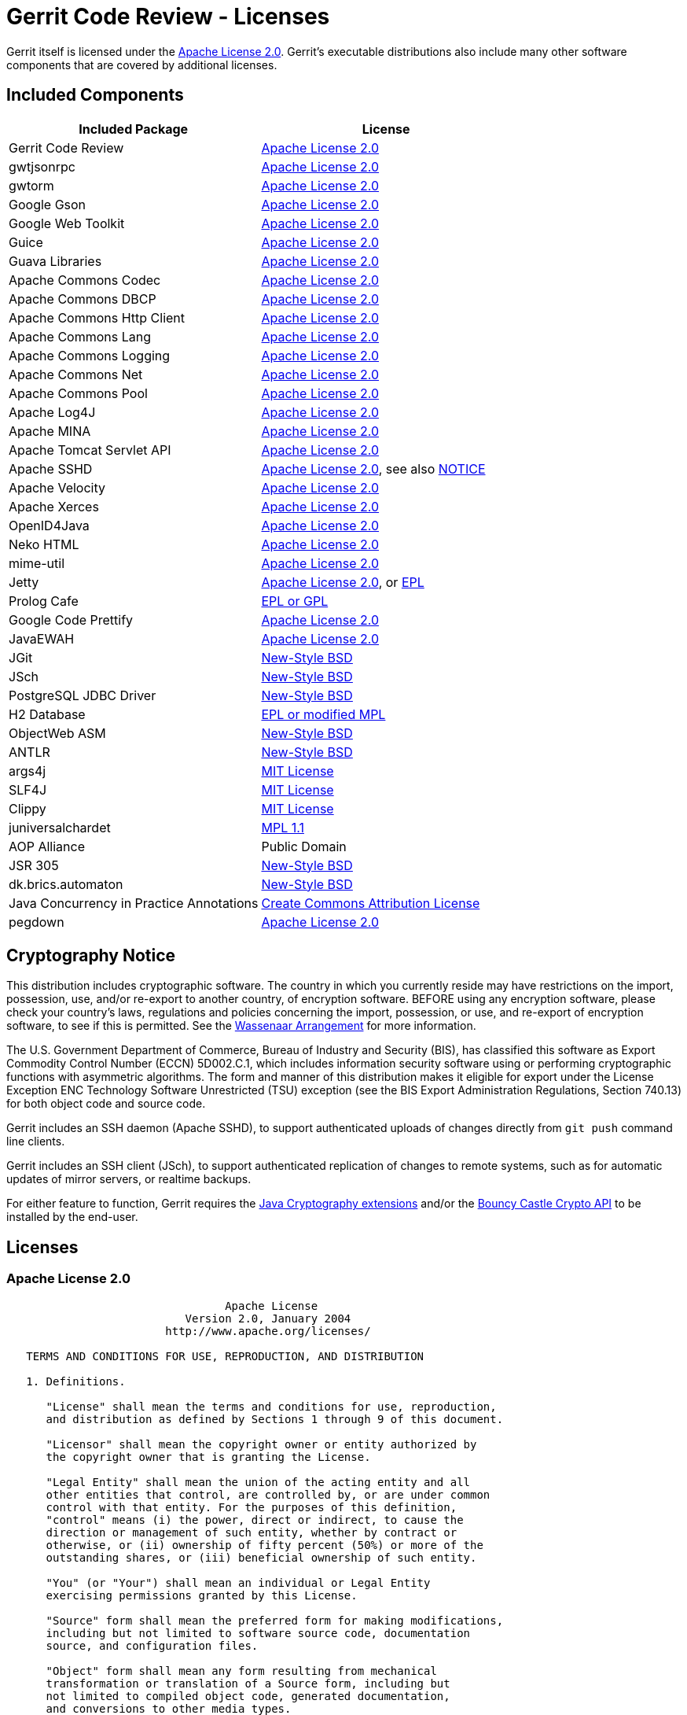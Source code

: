 Gerrit Code Review - Licenses
=============================

Gerrit itself is licensed under the <<apache2,Apache License 2.0>>.
Gerrit's executable distributions also include many other software
components that are covered by additional licenses.

Included Components
-------------------

[options="header"]
|======================================================================
|Included Package           | License
|Gerrit Code Review         | <<apache2,Apache License 2.0>>
|gwtjsonrpc                 | <<apache2,Apache License 2.0>>
|gwtorm                     | <<apache2,Apache License 2.0>>
|Google Gson                | <<apache2,Apache License 2.0>>
|Google Web Toolkit         | <<apache2,Apache License 2.0>>
|Guice                      | <<apache2,Apache License 2.0>>
|Guava Libraries            | <<apache2,Apache License 2.0>>
|Apache Commons Codec       | <<apache2,Apache License 2.0>>
|Apache Commons DBCP        | <<apache2,Apache License 2.0>>
|Apache Commons Http Client | <<apache2,Apache License 2.0>>
|Apache Commons Lang        | <<apache2,Apache License 2.0>>
|Apache Commons Logging     | <<apache2,Apache License 2.0>>
|Apache Commons Net         | <<apache2,Apache License 2.0>>
|Apache Commons Pool        | <<apache2,Apache License 2.0>>
|Apache Log4J               | <<apache2,Apache License 2.0>>
|Apache MINA                | <<apache2,Apache License 2.0>>
|Apache Tomcat Servlet API  | <<apache2,Apache License 2.0>>
|Apache SSHD                | <<apache2,Apache License 2.0>>, see also <<sshd,NOTICE>>
|Apache Velocity            | <<apache2,Apache License 2.0>>
|Apache Xerces              | <<apache2,Apache License 2.0>>
|OpenID4Java                | <<apache2,Apache License 2.0>>
|Neko HTML                  | <<apache2,Apache License 2.0>>
|mime-util                  | <<apache2,Apache License 2.0>>
|Jetty                      | <<apache2,Apache License 2.0>>, or link:http://www.eclipse.org/legal/epl-v10.html[EPL]
|Prolog Cafe                | <<prolog_cafe,EPL or GPL>>
|Google Code Prettify       | <<apache2,Apache License 2.0>>
|JavaEWAH                   | <<apache2,Apache License 2.0>>
|JGit                       | <<jgit,New-Style BSD>>
|JSch                       | <<sshd,New-Style BSD>>
|PostgreSQL JDBC Driver     | <<postgresql,New-Style BSD>>
|H2 Database                | <<h2,EPL or modified MPL>>
|ObjectWeb ASM              | <<asm,New-Style BSD>>
|ANTLR                      | <<antlr,New-Style BSD>>
|args4j                     | <<args4j,MIT License>>
|SLF4J                      | <<slf4j,MIT License>>
|Clippy                     | <<clippy,MIT License>>
|juniversalchardet          | <<mpl1_1,MPL 1.1>>
|AOP Alliance               | Public Domain
|JSR 305                    | <<jsr305,New-Style BSD>>
|dk.brics.automaton         | <<automaton,New-Style BSD>>
|Java Concurrency in Practice Annotations | <<jcip,Create Commons Attribution License>>
|pegdown                    | <<apache2,Apache License 2.0>>
|======================================================================

Cryptography Notice
-------------------

This distribution includes cryptographic software.  The country
in which you currently reside may have restrictions on the import,
possession, use, and/or re-export to another country, of encryption
software.  BEFORE using any encryption software, please check
your country's laws, regulations and policies concerning the
import, possession, or use, and re-export of encryption software,
to see if this is permitted.  See the
link:http://www.wassenaar.org/[Wassenaar Arrangement]
for more information.

The U.S. Government Department of Commerce, Bureau of Industry
and Security (BIS), has classified this software as Export
Commodity Control Number (ECCN) 5D002.C.1, which includes
information security software using or performing cryptographic
functions with asymmetric algorithms.  The form and manner of
this distribution makes it eligible for export under the License
Exception ENC Technology Software Unrestricted (TSU) exception
(see the BIS Export Administration Regulations, Section 740.13)
for both object code and source code.

Gerrit includes an SSH daemon (Apache SSHD), to support authenticated
uploads of changes directly from `git push` command line clients.

Gerrit includes an SSH client (JSch), to support authenticated
replication of changes to remote systems, such as for automatic
updates of mirror servers, or realtime backups.

For either feature to function, Gerrit requires the
link:http://java.sun.com/javase/technologies/security/[Java Cryptography extensions]
and/or the
link:http://www.bouncycastle.org/java.html[Bouncy Castle Crypto API]
to be installed by the end-user.

Licenses
--------

[[apache2]]
Apache License 2.0
~~~~~~~~~~~~~~~~~~

----
                                 Apache License
                           Version 2.0, January 2004
                        http://www.apache.org/licenses/

   TERMS AND CONDITIONS FOR USE, REPRODUCTION, AND DISTRIBUTION

   1. Definitions.

      "License" shall mean the terms and conditions for use, reproduction,
      and distribution as defined by Sections 1 through 9 of this document.

      "Licensor" shall mean the copyright owner or entity authorized by
      the copyright owner that is granting the License.

      "Legal Entity" shall mean the union of the acting entity and all
      other entities that control, are controlled by, or are under common
      control with that entity. For the purposes of this definition,
      "control" means (i) the power, direct or indirect, to cause the
      direction or management of such entity, whether by contract or
      otherwise, or (ii) ownership of fifty percent (50%) or more of the
      outstanding shares, or (iii) beneficial ownership of such entity.

      "You" (or "Your") shall mean an individual or Legal Entity
      exercising permissions granted by this License.

      "Source" form shall mean the preferred form for making modifications,
      including but not limited to software source code, documentation
      source, and configuration files.

      "Object" form shall mean any form resulting from mechanical
      transformation or translation of a Source form, including but
      not limited to compiled object code, generated documentation,
      and conversions to other media types.

      "Work" shall mean the work of authorship, whether in Source or
      Object form, made available under the License, as indicated by a
      copyright notice that is included in or attached to the work
      (an example is provided in the Appendix below).

      "Derivative Works" shall mean any work, whether in Source or Object
      form, that is based on (or derived from) the Work and for which the
      editorial revisions, annotations, elaborations, or other modifications
      represent, as a whole, an original work of authorship. For the purposes
      of this License, Derivative Works shall not include works that remain
      separable from, or merely link (or bind by name) to the interfaces of,
      the Work and Derivative Works thereof.

      "Contribution" shall mean any work of authorship, including
      the original version of the Work and any modifications or additions
      to that Work or Derivative Works thereof, that is intentionally
      submitted to Licensor for inclusion in the Work by the copyright owner
      or by an individual or Legal Entity authorized to submit on behalf of
      the copyright owner. For the purposes of this definition, "submitted"
      means any form of electronic, verbal, or written communication sent
      to the Licensor or its representatives, including but not limited to
      communication on electronic mailing lists, source code control systems,
      and issue tracking systems that are managed by, or on behalf of, the
      Licensor for the purpose of discussing and improving the Work, but
      excluding communication that is conspicuously marked or otherwise
      designated in writing by the copyright owner as "Not a Contribution."

      "Contributor" shall mean Licensor and any individual or Legal Entity
      on behalf of whom a Contribution has been received by Licensor and
      subsequently incorporated within the Work.

   2. Grant of Copyright License. Subject to the terms and conditions of
      this License, each Contributor hereby grants to You a perpetual,
      worldwide, non-exclusive, no-charge, royalty-free, irrevocable
      copyright license to reproduce, prepare Derivative Works of,
      publicly display, publicly perform, sublicense, and distribute the
      Work and such Derivative Works in Source or Object form.

   3. Grant of Patent License. Subject to the terms and conditions of
      this License, each Contributor hereby grants to You a perpetual,
      worldwide, non-exclusive, no-charge, royalty-free, irrevocable
      (except as stated in this section) patent license to make, have made,
      use, offer to sell, sell, import, and otherwise transfer the Work,
      where such license applies only to those patent claims licensable
      by such Contributor that are necessarily infringed by their
      Contribution(s) alone or by combination of their Contribution(s)
      with the Work to which such Contribution(s) was submitted. If You
      institute patent litigation against any entity (including a
      cross-claim or counterclaim in a lawsuit) alleging that the Work
      or a Contribution incorporated within the Work constitutes direct
      or contributory patent infringement, then any patent licenses
      granted to You under this License for that Work shall terminate
      as of the date such litigation is filed.

   4. Redistribution. You may reproduce and distribute copies of the
      Work or Derivative Works thereof in any medium, with or without
      modifications, and in Source or Object form, provided that You
      meet the following conditions:

      (a) You must give any other recipients of the Work or
          Derivative Works a copy of this License; and

      (b) You must cause any modified files to carry prominent notices
          stating that You changed the files; and

      (c) You must retain, in the Source form of any Derivative Works
          that You distribute, all copyright, patent, trademark, and
          attribution notices from the Source form of the Work,
          excluding those notices that do not pertain to any part of
          the Derivative Works; and

      (d) If the Work includes a "NOTICE" text file as part of its
          distribution, then any Derivative Works that You distribute must
          include a readable copy of the attribution notices contained
          within such NOTICE file, excluding those notices that do not
          pertain to any part of the Derivative Works, in at least one
          of the following places: within a NOTICE text file distributed
          as part of the Derivative Works; within the Source form or
          documentation, if provided along with the Derivative Works; or,
          within a display generated by the Derivative Works, if and
          wherever such third-party notices normally appear. The contents
          of the NOTICE file are for informational purposes only and
          do not modify the License. You may add Your own attribution
          notices within Derivative Works that You distribute, alongside
          or as an addendum to the NOTICE text from the Work, provided
          that such additional attribution notices cannot be construed
          as modifying the License.

      You may add Your own copyright statement to Your modifications and
      may provide additional or different license terms and conditions
      for use, reproduction, or distribution of Your modifications, or
      for any such Derivative Works as a whole, provided Your use,
      reproduction, and distribution of the Work otherwise complies with
      the conditions stated in this License.

   5. Submission of Contributions. Unless You explicitly state otherwise,
      any Contribution intentionally submitted for inclusion in the Work
      by You to the Licensor shall be under the terms and conditions of
      this License, without any additional terms or conditions.
      Notwithstanding the above, nothing herein shall supersede or modify
      the terms of any separate license agreement you may have executed
      with Licensor regarding such Contributions.

   6. Trademarks. This License does not grant permission to use the trade
      names, trademarks, service marks, or product names of the Licensor,
      except as required for reasonable and customary use in describing the
      origin of the Work and reproducing the content of the NOTICE file.

   7. Disclaimer of Warranty. Unless required by applicable law or
      agreed to in writing, Licensor provides the Work (and each
      Contributor provides its Contributions) on an "AS IS" BASIS,
      WITHOUT WARRANTIES OR CONDITIONS OF ANY KIND, either express or
      implied, including, without limitation, any warranties or conditions
      of TITLE, NON-INFRINGEMENT, MERCHANTABILITY, or FITNESS FOR A
      PARTICULAR PURPOSE. You are solely responsible for determining the
      appropriateness of using or redistributing the Work and assume any
      risks associated with Your exercise of permissions under this License.

   8. Limitation of Liability. In no event and under no legal theory,
      whether in tort (including negligence), contract, or otherwise,
      unless required by applicable law (such as deliberate and grossly
      negligent acts) or agreed to in writing, shall any Contributor be
      liable to You for damages, including any direct, indirect, special,
      incidental, or consequential damages of any character arising as a
      result of this License or out of the use or inability to use the
      Work (including but not limited to damages for loss of goodwill,
      work stoppage, computer failure or malfunction, or any and all
      other commercial damages or losses), even if such Contributor
      has been advised of the possibility of such damages.

   9. Accepting Warranty or Additional Liability. While redistributing
      the Work or Derivative Works thereof, You may choose to offer,
      and charge a fee for, acceptance of support, warranty, indemnity,
      or other liability obligations and/or rights consistent with this
      License. However, in accepting such obligations, You may act only
      on Your own behalf and on Your sole responsibility, not on behalf
      of any other Contributor, and only if You agree to indemnify,
      defend, and hold each Contributor harmless for any liability
      incurred by, or claims asserted against, such Contributor by reason
      of your accepting any such warranty or additional liability.

   END OF TERMS AND CONDITIONS

   APPENDIX: How to apply the Apache License to your work.

      To apply the Apache License to your work, attach the following
      boilerplate notice, with the fields enclosed by brackets "[]"
      replaced with your own identifying information. (Don't include
      the brackets!)  The text should be enclosed in the appropriate
      comment syntax for the file format. We also recommend that a
      file or class name and description of purpose be included on the
      same "printed page" as the copyright notice for easier
      identification within third-party archives.

   Copyright [yyyy] [name of copyright owner]

   Licensed under the Apache License, Version 2.0 (the "License");
   you may not use this file except in compliance with the License.
   You may obtain a copy of the License at

       http://www.apache.org/licenses/LICENSE-2.0

   Unless required by applicable law or agreed to in writing, software
   distributed under the License is distributed on an "AS IS" BASIS,
   WITHOUT WARRANTIES OR CONDITIONS OF ANY KIND, either express or implied.
   See the License for the specific language governing permissions and
   limitations under the License.
----

[[sshd]]
Apache SSHD - Notice
~~~~~~~~~~~~~~~~~~~~

* link:http://svn.apache.org/viewvc/mina/sshd/trunk/NOTICE.txt?view=markup[Original]

----
   =========================================================================
   ==  NOTICE file for use with the Apache License, Version 2.0,          ==
   ==  in this case for the SSHD distribution.                            ==
   =========================================================================

   This product contains software developped by JCraft,Inc. and subject to
   the following license:

Copyright (c) 2002,2003,2004,2005,2006,2007,2008 Atsuhiko Yamanaka, JCraft,Inc.
All rights reserved.

Redistribution and use in source and binary forms, with or without
modification, are permitted provided that the following conditions are met:

  1. Redistributions of source code must retain the above copyright notice,
     this list of conditions and the following disclaimer.

  2. Redistributions in binary form must reproduce the above copyright
     notice, this list of conditions and the following disclaimer in
     the documentation and/or other materials provided with the distribution.

  3. The names of the authors may not be used to endorse or promote products
     derived from this software without specific prior written permission.

THIS SOFTWARE IS PROVIDED ``AS IS'' AND ANY EXPRESSED OR IMPLIED WARRANTIES,
INCLUDING, BUT NOT LIMITED TO, THE IMPLIED WARRANTIES OF MERCHANTABILITY AND
FITNESS FOR A PARTICULAR PURPOSE ARE DISCLAIMED. IN NO EVENT SHALL JCRAFT,
INC. OR ANY CONTRIBUTORS TO THIS SOFTWARE BE LIABLE FOR ANY DIRECT, INDIRECT,
INCIDENTAL, SPECIAL, EXEMPLARY, OR CONSEQUENTIAL DAMAGES (INCLUDING, BUT NOT
LIMITED TO, PROCUREMENT OF SUBSTITUTE GOODS OR SERVICES; LOSS OF USE, DATA,
OR PROFITS; OR BUSINESS INTERRUPTION) HOWEVER CAUSED AND ON ANY THEORY OF
LIABILITY, WHETHER IN CONTRACT, STRICT LIABILITY, OR TORT (INCLUDING
NEGLIGENCE OR OTHERWISE) ARISING IN ANY WAY OUT OF THE USE OF THIS SOFTWARE,
EVEN IF ADVISED OF THE POSSIBILITY OF SUCH DAMAGE.

 --------------------------------------------------------------------------------

Copyright (c) 2000 - 2006 The Legion Of The Bouncy Castle (http://www.bouncycastle.org)

Permission is hereby granted, free of charge, to any person obtaining a copy of
this software and associated documentation files (the "Software"), to deal in the
Software without restriction, including without limitation the rights to use, copy,
modify, merge, publish, distribute, sublicense, and/or sell copies of the Software,
and to permit persons to whom the Software is furnished to do so, subject to the
following conditions:

The above copyright notice and this permission notice shall be included in all
copies or substantial portions of the Software.

THE SOFTWARE IS PROVIDED "AS IS", WITHOUT WARRANTY OF ANY KIND, EXPRESS OR IMPLIED,
INCLUDING BUT NOT LIMITED TO THE WARRANTIES OF MERCHANTABILITY, FITNESS FOR A
PARTICULAR PURPOSE AND NONINFRINGEMENT. IN NO EVENT SHALL THE AUTHORS OR COPYRIGHT
HOLDERS BE LIABLE FOR ANY CLAIM, DAMAGES OR OTHER LIABILITY, WHETHER IN AN ACTION
OF CONTRACT, TORT OR OTHERWISE, ARISING FROM, OUT OF OR IN CONNECTION WITH THE
SOFTWARE OR THE USE OR OTHER DEALINGS IN THE SOFTWARE.
----

[[postgresql]]
PostgreSQL JDBC Driver - New Style BSD
~~~~~~~~~~~~~~~~~~~~~~~~~~~~~~~~~~~~~~

* link:http://jdbc.postgresql.org/license.html[Original]

----
Copyright (c) 1997-2008, PostgreSQL Global Development Group
All rights reserved.

Redistribution and use in source and binary forms, with or without
modification, are permitted provided that the following conditions are met:

1. Redistributions of source code must retain the above copyright notice,
   this list of conditions and the following disclaimer.
2. Redistributions in binary form must reproduce the above copyright notice,
   this list of conditions and the following disclaimer in the documentation
   and/or other materials provided with the distribution.
3. Neither the name of the PostgreSQL Global Development Group nor the names
   of its contributors may be used to endorse or promote products derived
   from this software without specific prior written permission.

THIS SOFTWARE IS PROVIDED BY THE COPYRIGHT HOLDERS AND CONTRIBUTORS "AS IS"
AND ANY EXPRESS OR IMPLIED WARRANTIES, INCLUDING, BUT NOT LIMITED TO, THE
IMPLIED WARRANTIES OF MERCHANTABILITY AND FITNESS FOR A PARTICULAR PURPOSE
ARE DISCLAIMED. IN NO EVENT SHALL THE COPYRIGHT OWNER OR CONTRIBUTORS BE
LIABLE FOR ANY DIRECT, INDIRECT, INCIDENTAL, SPECIAL, EXEMPLARY, OR
CONSEQUENTIAL DAMAGES (INCLUDING, BUT NOT LIMITED TO, PROCUREMENT OF
SUBSTITUTE GOODS OR SERVICES; LOSS OF USE, DATA, OR PROFITS; OR BUSINESS
INTERRUPTION) HOWEVER CAUSED AND ON ANY THEORY OF LIABILITY, WHETHER IN
CONTRACT, STRICT LIABILITY, OR TORT (INCLUDING NEGLIGENCE OR OTHERWISE)
ARISING IN ANY WAY OUT OF THE USE OF THIS SOFTWARE, EVEN IF ADVISED OF THE
POSSIBILITY OF SUCH DAMAGE.
----

[[prolog_cafe]]
Prolog Cafe - EPL or GPL
~~~~~~~~~~~~~~~~~~~~~~~~

Originally developed by Mutsunori BANBARA and Naoyuki TAMURA at the
Kobe University, JAPAN. Gerrit Code Review uses a fork derived from
the 1.2.5 release.

Prolog Cafe is dual licensed and available under either the
link:http://opensource.org/licenses/eclipse-1.0.php[Eclipse Public License],
or the
link:http://www.gnu.org/licenses/gpl-2.0.html[GPL version 2.0 (or later)].

In the context of Gerrit Code Review, Prolog Cafe is consumed
under either the EPL or GPL version 3.0 as GPL version 2.0 is
not compatible with Apache License 2.0.

[[h2]]
H2 Database - EPL or modified MPL
~~~~~~~~~~~~~~~~~~~~~~~~~~~~~~~~~

* link:http://www.h2database.com/html/license.html[Complete Terms]

H2 is dual licensed and available under a modified version of the
MPL 1.1 (Mozilla Public License) or under the (unmodified) EPL 1.0
(link:http://opensource.org/licenses/eclipse-1.0.php[Eclipse Public License]).

[[asm]]
ObjectWeb ASM - New Style BSD
~~~~~~~~~~~~~~~~~~~~~~~~~~~~~

* link:http://svn.forge.objectweb.org/cgi-bin/viewcvs.cgi/asm/trunk/asm/LICENSE.txt[Original]

----
 ASM: a very small and fast Java bytecode manipulation framework
 Copyright (c) 2000-2005 INRIA, France Telecom
 All rights reserved.

 Redistribution and use in source and binary forms, with or without
 modification, are permitted provided that the following conditions
 are met:

 1. Redistributions of source code must retain the above copyright
    notice, this list of conditions and the following disclaimer.
 2. Redistributions in binary form must reproduce the above copyright
    notice, this list of conditions and the following disclaimer in the
    documentation and/or other materials provided with the distribution.
 3. Neither the name of the copyright holders nor the names of its
    contributors may be used to endorse or promote products derived from
    this software without specific prior written permission.

 THIS SOFTWARE IS PROVIDED BY THE COPYRIGHT HOLDERS AND CONTRIBUTORS "AS IS"
 AND ANY EXPRESS OR IMPLIED WARRANTIES, INCLUDING, BUT NOT LIMITED TO, THE
 IMPLIED WARRANTIES OF MERCHANTABILITY AND FITNESS FOR A PARTICULAR PURPOSE
 ARE DISCLAIMED. IN NO EVENT SHALL THE COPYRIGHT OWNER OR CONTRIBUTORS BE
 LIABLE FOR ANY DIRECT, INDIRECT, INCIDENTAL, SPECIAL, EXEMPLARY, OR
 CONSEQUENTIAL DAMAGES (INCLUDING, BUT NOT LIMITED TO, PROCUREMENT OF
 SUBSTITUTE GOODS OR SERVICES; LOSS OF USE, DATA, OR PROFITS; OR BUSINESS
 INTERRUPTION) HOWEVER CAUSED AND ON ANY THEORY OF LIABILITY, WHETHER IN
 CONTRACT, STRICT LIABILITY, OR TORT (INCLUDING NEGLIGENCE OR OTHERWISE)
 ARISING IN ANY WAY OUT OF THE USE OF THIS SOFTWARE, EVEN IF ADVISED OF
 THE POSSIBILITY OF SUCH DAMAGE.
----

[[antlr]]
ANTLR - New Style BSD
~~~~~~~~~~~~~~~~~~~~~

* link:http://www.antlr.org/license.html[Original]

----
Copyright (c) 2003-2008, Terence Parr
All rights reserved.

Redistribution and use in source and binary forms, with or without
modification, are permitted provided that the following conditions
are met:

    * Redistributions of source code must retain the above copyright
      notice, this list of conditions and the following disclaimer.
    * Redistributions in binary form must reproduce the above
      copyright notice, this list of conditions and the following
      disclaimer in the documentation and/or other materials provided
      with the distribution.
    * Neither the name of the author nor the names of its
      contributors may be used to endorse or promote products derived
      from this software without specific prior written permission.

THIS SOFTWARE IS PROVIDED BY THE COPYRIGHT HOLDERS AND CONTRIBUTORS
"AS IS" AND ANY EXPRESS OR IMPLIED WARRANTIES, INCLUDING, BUT NOT
LIMITED TO, THE IMPLIED WARRANTIES OF MERCHANTABILITY AND FITNESS
FOR A PARTICULAR PURPOSE ARE DISCLAIMED. IN NO EVENT SHALL THE
COPYRIGHT OWNER OR CONTRIBUTORS BE LIABLE FOR ANY DIRECT, INDIRECT,
INCIDENTAL, SPECIAL, EXEMPLARY, OR CONSEQUENTIAL DAMAGES (INCLUDING,
BUT NOT LIMITED TO, PROCUREMENT OF SUBSTITUTE GOODS OR SERVICES;
LOSS OF USE, DATA, OR PROFITS; OR BUSINESS INTERRUPTION) HOWEVER
CAUSED AND ON ANY THEORY OF LIABILITY, WHETHER IN CONTRACT, STRICT
LIABILITY, OR TORT (INCLUDING NEGLIGENCE OR OTHERWISE) ARISING IN
ANY WAY OUT OF THE USE OF THIS SOFTWARE, EVEN IF ADVISED OF THE
POSSIBILITY OF SUCH DAMAGE.
----

[[jgit]]
JGit - New Style BSD
~~~~~~~~~~~~~~~~~~~~

* link:http://repo.or.cz/w/egit.git?a=blob;f=org.spearce.jgit/LICENSE;hb=HEAD[Original]

----
 * All rights reserved.
 *
 * Redistribution and use in source and binary forms, with or
 * without modification, are permitted provided that the following
 * conditions are met:
 *
 * - Redistributions of source code must retain the above copyright
 *   notice, this list of conditions and the following disclaimer.
 *
 * - Redistributions in binary form must reproduce the above
 *   copyright notice, this list of conditions and the following
 *   disclaimer in the documentation and/or other materials provided
 *   with the distribution.
 *
 * - Neither the name of the Git Development Community nor the
 *   names of its contributors may be used to endorse or promote
 *   products derived from this software without specific prior
 *   written permission.
 *
 * THIS SOFTWARE IS PROVIDED BY THE COPYRIGHT HOLDERS AND
 * CONTRIBUTORS "AS IS" AND ANY EXPRESS OR IMPLIED WARRANTIES,
 * INCLUDING, BUT NOT LIMITED TO, THE IMPLIED WARRANTIES
 * OF MERCHANTABILITY AND FITNESS FOR A PARTICULAR PURPOSE
 * ARE DISCLAIMED. IN NO EVENT SHALL THE COPYRIGHT OWNER OR
 * CONTRIBUTORS BE LIABLE FOR ANY DIRECT, INDIRECT, INCIDENTAL,
 * SPECIAL, EXEMPLARY, OR CONSEQUENTIAL DAMAGES (INCLUDING, BUT
 * NOT LIMITED TO, PROCUREMENT OF SUBSTITUTE GOODS OR SERVICES;
 * LOSS OF USE, DATA, OR PROFITS; OR BUSINESS INTERRUPTION) HOWEVER
 * CAUSED AND ON ANY THEORY OF LIABILITY, WHETHER IN CONTRACT,
 * STRICT LIABILITY, OR TORT (INCLUDING NEGLIGENCE OR OTHERWISE)
 * ARISING IN ANY WAY OUT OF THE USE OF THIS SOFTWARE, EVEN IF
 * ADVISED OF THE POSSIBILITY OF SUCH DAMAGE.
----

[[jsr305]]
JSR 305 Reference Implementation - New Style BSD
~~~~~~~~~~~~~~~~~~~~~~~~~~~~~~~~~~~~~~~~~~~~~~~~

* link:http://code.google.com/p/jsr-305/source/browse/trunk/ri/LICENSE[Original 1]
* link:http://code.google.com/p/findbugs/source/browse/trunk/findbugs/LICENSE-jsr305.txt[Original 2]

----
Copyright (c) 2007-2009, JSR305 expert group
All rights reserved.

http://www.opensource.org/licenses/bsd-license.php

Redistribution and use in source and binary forms, with or without
modification, are permitted provided that the following conditions are met:

    * Redistributions of source code must retain the above copyright notice,
      this list of conditions and the following disclaimer.
    * Redistributions in binary form must reproduce the above copyright notice,
      this list of conditions and the following disclaimer in the documentation
      and/or other materials provided with the distribution.
    * Neither the name of the JSR305 expert group nor the names of its
      contributors may be used to endorse or promote products derived from
      this software without specific prior written permission.

THIS SOFTWARE IS PROVIDED BY THE COPYRIGHT HOLDERS AND CONTRIBUTORS "AS IS"
AND ANY EXPRESS OR IMPLIED WARRANTIES, INCLUDING, BUT NOT LIMITED TO,
THE IMPLIED WARRANTIES OF MERCHANTABILITY AND FITNESS FOR A PARTICULAR PURPOSE
ARE DISCLAIMED. IN NO EVENT SHALL THE COPYRIGHT OWNER OR CONTRIBUTORS BE
LIABLE FOR ANY DIRECT, INDIRECT, INCIDENTAL, SPECIAL, EXEMPLARY, OR
CONSEQUENTIAL DAMAGES (INCLUDING, BUT NOT LIMITED TO, PROCUREMENT OF
SUBSTITUTE GOODS OR SERVICES; LOSS OF USE, DATA, OR PROFITS; OR BUSINESS
INTERRUPTION) HOWEVER CAUSED AND ON ANY THEORY OF LIABILITY, WHETHER IN
CONTRACT, STRICT LIABILITY, OR TORT (INCLUDING NEGLIGENCE OR OTHERWISE)
ARISING IN ANY WAY OUT OF THE USE OF THIS SOFTWARE, EVEN IF ADVISED OF THE
POSSIBILITY OF SUCH DAMAGE.
----

[[automaton]]
dk.brics.automaton - New Style BSD
~~~~~~~~~~~~~~~~~~~~~~~~~~~~~~~~~~

* link:http://www.brics.dk/automaton/index.html

----
Copyright (c) 2007-2009, dk.brics.automaton
All rights reserved.

http://www.opensource.org/licenses/bsd-license.php

Redistribution and use in source and binary forms, with or without
modification, are permitted provided that the following conditions are met:

    * Redistributions of source code must retain the above copyright notice,
      this list of conditions and the following disclaimer.
    * Redistributions in binary form must reproduce the above copyright notice,
      this list of conditions and the following disclaimer in the documentation
      and/or other materials provided with the distribution.
    * Neither the name of the JSR305 expert group nor the names of its
      contributors may be used to endorse or promote products derived from
      this software without specific prior written permission.

THIS SOFTWARE IS PROVIDED BY THE COPYRIGHT HOLDERS AND CONTRIBUTORS "AS IS"
AND ANY EXPRESS OR IMPLIED WARRANTIES, INCLUDING, BUT NOT LIMITED TO,
THE IMPLIED WARRANTIES OF MERCHANTABILITY AND FITNESS FOR A PARTICULAR PURPOSE
ARE DISCLAIMED. IN NO EVENT SHALL THE COPYRIGHT OWNER OR CONTRIBUTORS BE
LIABLE FOR ANY DIRECT, INDIRECT, INCIDENTAL, SPECIAL, EXEMPLARY, OR
CONSEQUENTIAL DAMAGES (INCLUDING, BUT NOT LIMITED TO, PROCUREMENT OF
SUBSTITUTE GOODS OR SERVICES; LOSS OF USE, DATA, OR PROFITS; OR BUSINESS
INTERRUPTION) HOWEVER CAUSED AND ON ANY THEORY OF LIABILITY, WHETHER IN
CONTRACT, STRICT LIABILITY, OR TORT (INCLUDING NEGLIGENCE OR OTHERWISE)
ARISING IN ANY WAY OUT OF THE USE OF THIS SOFTWARE, EVEN IF ADVISED OF THE
POSSIBILITY OF SUCH DAMAGE.
----

[[args4j]]
args4j - MIT License
~~~~~~~~~~~~~~~~~~~~

* link:https://args4j.dev.java.net/[Home]
* link:http://www.opensource.org/licenses/mit-license.php[Canonical MIT License]

[[slf4j]]
SLF4J - MIT License
~~~~~~~~~~~~~~~~~~~

* link:http://www.slf4j.org/license.html[Original]

----
 Copyright (c) 2004-2008 QOS.ch
 All rights reserved.

 Permission is hereby granted, free  of charge, to any person obtaining
 a  copy  of this  software  and  associated  documentation files  (the
 "Software"), to  deal in  the Software without  restriction, including
 without limitation  the rights to  use, copy, modify,  merge, publish,
 distribute,  sublicense, and/or sell  copies of  the Software,  and to
 permit persons to whom the Software  is furnished to do so, subject to
 the following conditions:

 The  above  copyright  notice  and  this permission  notice  shall  be
 included in all copies or substantial portions of the Software.

 THE  SOFTWARE IS  PROVIDED  "AS  IS", WITHOUT  WARRANTY  OF ANY  KIND,
 EXPRESS OR  IMPLIED, INCLUDING  BUT NOT LIMITED  TO THE  WARRANTIES OF
 MERCHANTABILITY,    FITNESS    FOR    A   PARTICULAR    PURPOSE    AND
 NONINFRINGEMENT. IN NO EVENT SHALL THE AUTHORS OR COPYRIGHT HOLDERS BE
 LIABLE FOR ANY CLAIM, DAMAGES OR OTHER LIABILITY, WHETHER IN AN ACTION
 OF CONTRACT, TORT OR OTHERWISE,  ARISING FROM, OUT OF OR IN CONNECTION
 WITH THE SOFTWARE OR THE USE OR OTHER DEALINGS IN THE SOFTWARE.
----

[[clippy]]
Clippy - MIT License
~~~~~~~~~~~~~~~~~~~~

* link:http://github.com/mojombo/clippy/tree/master[Site]

----
(The MIT License)

Copyright (c) 2008 Tom Preston-Werner

Permission is hereby granted, free of charge, to any person obtaining
a copy of this software and associated documentation files (the
'Software'), to deal in the Software without restriction, including
without limitation the rights to use, copy, modify, merge, publish,
distribute, sublicense, and/or sell copies of the Software, and to
permit persons to whom the Software is furnished to do so, subject to
the following conditions:
 
The above copyright notice and this permission notice shall be
included in all copies or substantial portions of the Software.
 
THE SOFTWARE IS PROVIDED 'AS IS', WITHOUT WARRANTY OF ANY KIND,
EXPRESS OR IMPLIED, INCLUDING BUT NOT LIMITED TO THE WARRANTIES OF
MERCHANTABILITY, FITNESS FOR A PARTICULAR PURPOSE AND NONINFRINGEMENT.
IN NO EVENT SHALL THE AUTHORS OR COPYRIGHT HOLDERS BE LIABLE FOR ANY
CLAIM, DAMAGES OR OTHER LIABILITY, WHETHER IN AN ACTION OF CONTRACT,
TORT OR OTHERWISE, ARISING FROM, OUT OF OR IN CONNECTION WITH THE
SOFTWARE OR THE USE OR OTHER DEALINGS IN THE SOFTWARE.
----

[[jcip]]
Java Concurrency in Practice Annotations
~~~~~~~~~~~~~~~~~~~~~~~~~~~~~~~~~~~~~~~~

* link:http://jcip.net/[book website]
* link:http://jcip.net/jcip-annotations-src.jar[sources]
* link:http://creativecommons.org/licenses/by/2.5/[license]

----
Copyright (c) 2005 Brian Goetz and Tim Peierls
Released under the Creative Commons Attribution License
  (http://creativecommons.org/licenses/by/2.5)
Official home: http://www.jcip.net

Any republication or derived work distributed in source code form
must include this copyright and license notice.
----

[[mpl1_1]]
Mozilla Public License 1.1
~~~~~~~~~~~~~~~~~~~~~~~~~~

* link:http://www.mozilla.org/MPL/MPL-1.1.html[Mozilla Public License (Original)]
* link:http://www.mozilla.org/MPL/MPL-1.1-annotated.html[Mozilla Public License (Annotated)]

----
                          MOZILLA PUBLIC LICENSE
                                Version 1.1

                              ---------------

1. Definitions.

     1.0.1. "Commercial Use" means distribution or otherwise making the
     Covered Code available to a third party.

     1.1. "Contributor" means each entity that creates or contributes to
     the creation of Modifications.

     1.2. "Contributor Version" means the combination of the Original
     Code, prior Modifications used by a Contributor, and the Modifications
     made by that particular Contributor.

     1.3. "Covered Code" means the Original Code or Modifications or the
     combination of the Original Code and Modifications, in each case
     including portions thereof.

     1.4. "Electronic Distribution Mechanism" means a mechanism generally
     accepted in the software development community for the electronic
     transfer of data.

     1.5. "Executable" means Covered Code in any form other than Source
     Code.

     1.6. "Initial Developer" means the individual or entity identified
     as the Initial Developer in the Source Code notice required by Exhibit
     A.

     1.7. "Larger Work" means a work which combines Covered Code or
     portions thereof with code not governed by the terms of this License.

     1.8. "License" means this document.

     1.8.1. "Licensable" means having the right to grant, to the maximum
     extent possible, whether at the time of the initial grant or
     subsequently acquired, any and all of the rights conveyed herein.

     1.9. "Modifications" means any addition to or deletion from the
     substance or structure of either the Original Code or any previous
     Modifications. When Covered Code is released as a series of files, a
     Modification is:
          A. Any addition to or deletion from the contents of a file
          containing Original Code or previous Modifications.

          B. Any new file that contains any part of the Original Code or
          previous Modifications.

     1.10. "Original Code" means Source Code of computer software code
     which is described in the Source Code notice required by Exhibit A as
     Original Code, and which, at the time of its release under this
     License is not already Covered Code governed by this License.

     1.10.1. "Patent Claims" means any patent claim(s), now owned or
     hereafter acquired, including without limitation,  method, process,
     and apparatus claims, in any patent Licensable by grantor.

     1.11. "Source Code" means the preferred form of the Covered Code for
     making modifications to it, including all modules it contains, plus
     any associated interface definition files, scripts used to control
     compilation and installation of an Executable, or source code
     differential comparisons against either the Original Code or another
     well known, available Covered Code of the Contributor's choice. The
     Source Code can be in a compressed or archival form, provided the
     appropriate decompression or de-archiving software is widely available
     for no charge.

     1.12. "You" (or "Your")  means an individual or a legal entity
     exercising rights under, and complying with all of the terms of, this
     License or a future version of this License issued under Section 6.1.
     For legal entities, "You" includes any entity which controls, is
     controlled by, or is under common control with You. For purposes of
     this definition, "control" means (a) the power, direct or indirect,
     to cause the direction or management of such entity, whether by
     contract or otherwise, or (b) ownership of more than fifty percent
     (50%) of the outstanding shares or beneficial ownership of such
     entity.

2. Source Code License.

     2.1. The Initial Developer Grant.
     The Initial Developer hereby grants You a world-wide, royalty-free,
     non-exclusive license, subject to third party intellectual property
     claims:
          (a)  under intellectual property rights (other than patent or
          trademark) Licensable by Initial Developer to use, reproduce,
          modify, display, perform, sublicense and distribute the Original
          Code (or portions thereof) with or without Modifications, and/or
          as part of a Larger Work; and

          (b) under Patents Claims infringed by the making, using or
          selling of Original Code, to make, have made, use, practice,
          sell, and offer for sale, and/or otherwise dispose of the
          Original Code (or portions thereof).

          (c) the licenses granted in this Section 2.1(a) and (b) are
          effective on the date Initial Developer first distributes
          Original Code under the terms of this License.

          (d) Notwithstanding Section 2.1(b) above, no patent license is
          granted: 1) for code that You delete from the Original Code; 2)
          separate from the Original Code;  or 3) for infringements caused
          by: i) the modification of the Original Code or ii) the
          combination of the Original Code with other software or devices.

     2.2. Contributor Grant.
     Subject to third party intellectual property claims, each Contributor
     hereby grants You a world-wide, royalty-free, non-exclusive license

          (a)  under intellectual property rights (other than patent or
          trademark) Licensable by Contributor, to use, reproduce, modify,
          display, perform, sublicense and distribute the Modifications
          created by such Contributor (or portions thereof) either on an
          unmodified basis, with other Modifications, as Covered Code
          and/or as part of a Larger Work; and

          (b) under Patent Claims infringed by the making, using, or
          selling of  Modifications made by that Contributor either alone
          and/or in combination with its Contributor Version (or portions
          of such combination), to make, use, sell, offer for sale, have
          made, and/or otherwise dispose of: 1) Modifications made by that
          Contributor (or portions thereof); and 2) the combination of
          Modifications made by that Contributor with its Contributor
          Version (or portions of such combination).

          (c) the licenses granted in Sections 2.2(a) and 2.2(b) are
          effective on the date Contributor first makes Commercial Use of
          the Covered Code.

          (d)    Notwithstanding Section 2.2(b) above, no patent license is
          granted: 1) for any code that Contributor has deleted from the
          Contributor Version; 2)  separate from the Contributor Version;
          3)  for infringements caused by: i) third party modifications of
          Contributor Version or ii)  the combination of Modifications made
          by that Contributor with other software  (except as part of the
          Contributor Version) or other devices; or 4) under Patent Claims
          infringed by Covered Code in the absence of Modifications made by
          that Contributor.

3. Distribution Obligations.

     3.1. Application of License.
     The Modifications which You create or to which You contribute are
     governed by the terms of this License, including without limitation
     Section 2.2. The Source Code version of Covered Code may be
     distributed only under the terms of this License or a future version
     of this License released under Section 6.1, and You must include a
     copy of this License with every copy of the Source Code You
     distribute. You may not offer or impose any terms on any Source Code
     version that alters or restricts the applicable version of this
     License or the recipients' rights hereunder. However, You may include
     an additional document offering the additional rights described in
     Section 3.5.

     3.2. Availability of Source Code.
     Any Modification which You create or to which You contribute must be
     made available in Source Code form under the terms of this License
     either on the same media as an Executable version or via an accepted
     Electronic Distribution Mechanism to anyone to whom you made an
     Executable version available; and if made available via Electronic
     Distribution Mechanism, must remain available for at least twelve (12)
     months after the date it initially became available, or at least six
     (6) months after a subsequent version of that particular Modification
     has been made available to such recipients. You are responsible for
     ensuring that the Source Code version remains available even if the
     Electronic Distribution Mechanism is maintained by a third party.

     3.3. Description of Modifications.
     You must cause all Covered Code to which You contribute to contain a
     file documenting the changes You made to create that Covered Code and
     the date of any change. You must include a prominent statement that
     the Modification is derived, directly or indirectly, from Original
     Code provided by the Initial Developer and including the name of the
     Initial Developer in (a) the Source Code, and (b) in any notice in an
     Executable version or related documentation in which You describe the
     origin or ownership of the Covered Code.

     3.4. Intellectual Property Matters
          (a) Third Party Claims.
          If Contributor has knowledge that a license under a third party's
          intellectual property rights is required to exercise the rights
          granted by such Contributor under Sections 2.1 or 2.2,
          Contributor must include a text file with the Source Code
          distribution titled "LEGAL" which describes the claim and the
          party making the claim in sufficient detail that a recipient will
          know whom to contact. If Contributor obtains such knowledge after
          the Modification is made available as described in Section 3.2,
          Contributor shall promptly modify the LEGAL file in all copies
          Contributor makes available thereafter and shall take other steps
          (such as notifying appropriate mailing lists or newsgroups)
          reasonably calculated to inform those who received the Covered
          Code that new knowledge has been obtained.

          (b) Contributor APIs.
          If Contributor's Modifications include an application programming
          interface and Contributor has knowledge of patent licenses which
          are reasonably necessary to implement that API, Contributor must
          also include this information in the LEGAL file.

               (c)    Representations.
          Contributor represents that, except as disclosed pursuant to
          Section 3.4(a) above, Contributor believes that Contributor's
          Modifications are Contributor's original creation(s) and/or
          Contributor has sufficient rights to grant the rights conveyed by
          this License.

     3.5. Required Notices.
     You must duplicate the notice in Exhibit A in each file of the Source
     Code.  If it is not possible to put such notice in a particular Source
     Code file due to its structure, then You must include such notice in a
     location (such as a relevant directory) where a user would be likely
     to look for such a notice.  If You created one or more Modification(s)
     You may add your name as a Contributor to the notice described in
     Exhibit A.  You must also duplicate this License in any documentation
     for the Source Code where You describe recipients' rights or ownership
     rights relating to Covered Code.  You may choose to offer, and to
     charge a fee for, warranty, support, indemnity or liability
     obligations to one or more recipients of Covered Code. However, You
     may do so only on Your own behalf, and not on behalf of the Initial
     Developer or any Contributor. You must make it absolutely clear than
     any such warranty, support, indemnity or liability obligation is
     offered by You alone, and You hereby agree to indemnify the Initial
     Developer and every Contributor for any liability incurred by the
     Initial Developer or such Contributor as a result of warranty,
     support, indemnity or liability terms You offer.

     3.6. Distribution of Executable Versions.
     You may distribute Covered Code in Executable form only if the
     requirements of Section 3.1-3.5 have been met for that Covered Code,
     and if You include a notice stating that the Source Code version of
     the Covered Code is available under the terms of this License,
     including a description of how and where You have fulfilled the
     obligations of Section 3.2. The notice must be conspicuously included
     in any notice in an Executable version, related documentation or
     collateral in which You describe recipients' rights relating to the
     Covered Code. You may distribute the Executable version of Covered
     Code or ownership rights under a license of Your choice, which may
     contain terms different from this License, provided that You are in
     compliance with the terms of this License and that the license for the
     Executable version does not attempt to limit or alter the recipient's
     rights in the Source Code version from the rights set forth in this
     License. If You distribute the Executable version under a different
     license You must make it absolutely clear that any terms which differ
     from this License are offered by You alone, not by the Initial
     Developer or any Contributor. You hereby agree to indemnify the
     Initial Developer and every Contributor for any liability incurred by
     the Initial Developer or such Contributor as a result of any such
     terms You offer.

     3.7. Larger Works.
     You may create a Larger Work by combining Covered Code with other code
     not governed by the terms of this License and distribute the Larger
     Work as a single product. In such a case, You must make sure the
     requirements of this License are fulfilled for the Covered Code.

4. Inability to Comply Due to Statute or Regulation.

     If it is impossible for You to comply with any of the terms of this
     License with respect to some or all of the Covered Code due to
     statute, judicial order, or regulation then You must: (a) comply with
     the terms of this License to the maximum extent possible; and (b)
     describe the limitations and the code they affect. Such description
     must be included in the LEGAL file described in Section 3.4 and must
     be included with all distributions of the Source Code. Except to the
     extent prohibited by statute or regulation, such description must be
     sufficiently detailed for a recipient of ordinary skill to be able to
     understand it.

5. Application of this License.

     This License applies to code to which the Initial Developer has
     attached the notice in Exhibit A and to related Covered Code.

6. Versions of the License.

     6.1. New Versions.
     Netscape Communications Corporation ("Netscape") may publish revised
     and/or new versions of the License from time to time. Each version
     will be given a distinguishing version number.

     6.2. Effect of New Versions.
     Once Covered Code has been published under a particular version of the
     License, You may always continue to use it under the terms of that
     version. You may also choose to use such Covered Code under the terms
     of any subsequent version of the License published by Netscape. No one
     other than Netscape has the right to modify the terms applicable to
     Covered Code created under this License.

     6.3. Derivative Works.
     If You create or use a modified version of this License (which you may
     only do in order to apply it to code which is not already Covered Code
     governed by this License), You must (a) rename Your license so that
     the phrases "Mozilla", "MOZILLAPL", "MOZPL", "Netscape",
     "MPL", "NPL" or any confusingly similar phrase do not appear in your
     license (except to note that your license differs from this License)
     and (b) otherwise make it clear that Your version of the license
     contains terms which differ from the Mozilla Public License and
     Netscape Public License. (Filling in the name of the Initial
     Developer, Original Code or Contributor in the notice described in
     Exhibit A shall not of themselves be deemed to be modifications of
     this License.)

7. DISCLAIMER OF WARRANTY.

     COVERED CODE IS PROVIDED UNDER THIS LICENSE ON AN "AS IS" BASIS,
     WITHOUT WARRANTY OF ANY KIND, EITHER EXPRESSED OR IMPLIED, INCLUDING,
     WITHOUT LIMITATION, WARRANTIES THAT THE COVERED CODE IS FREE OF
     DEFECTS, MERCHANTABLE, FIT FOR A PARTICULAR PURPOSE OR NON-INFRINGING.
     THE ENTIRE RISK AS TO THE QUALITY AND PERFORMANCE OF THE COVERED CODE
     IS WITH YOU. SHOULD ANY COVERED CODE PROVE DEFECTIVE IN ANY RESPECT,
     YOU (NOT THE INITIAL DEVELOPER OR ANY OTHER CONTRIBUTOR) ASSUME THE
     COST OF ANY NECESSARY SERVICING, REPAIR OR CORRECTION. THIS DISCLAIMER
     OF WARRANTY CONSTITUTES AN ESSENTIAL PART OF THIS LICENSE. NO USE OF
     ANY COVERED CODE IS AUTHORIZED HEREUNDER EXCEPT UNDER THIS DISCLAIMER.

8. TERMINATION.

     8.1.  This License and the rights granted hereunder will terminate
     automatically if You fail to comply with terms herein and fail to cure
     such breach within 30 days of becoming aware of the breach. All
     sublicenses to the Covered Code which are properly granted shall
     survive any termination of this License. Provisions which, by their
     nature, must remain in effect beyond the termination of this License
     shall survive.

     8.2.  If You initiate litigation by asserting a patent infringement
     claim (excluding declatory judgment actions) against Initial Developer
     or a Contributor (the Initial Developer or Contributor against whom
     You file such action is referred to as "Participant")  alleging that:

     (a)  such Participant's Contributor Version directly or indirectly
     infringes any patent, then any and all rights granted by such
     Participant to You under Sections 2.1 and/or 2.2 of this License
     shall, upon 60 days notice from Participant terminate prospectively,
     unless if within 60 days after receipt of notice You either: (i)
     agree in writing to pay Participant a mutually agreeable reasonable
     royalty for Your past and future use of Modifications made by such
     Participant, or (ii) withdraw Your litigation claim with respect to
     the Contributor Version against such Participant.  If within 60 days
     of notice, a reasonable royalty and payment arrangement are not
     mutually agreed upon in writing by the parties or the litigation claim
     is not withdrawn, the rights granted by Participant to You under
     Sections 2.1 and/or 2.2 automatically terminate at the expiration of
     the 60 day notice period specified above.

     (b)  any software, hardware, or device, other than such Participant's
     Contributor Version, directly or indirectly infringes any patent, then
     any rights granted to You by such Participant under Sections 2.1(b)
     and 2.2(b) are revoked effective as of the date You first made, used,
     sold, distributed, or had made, Modifications made by that
     Participant.

     8.3.  If You assert a patent infringement claim against Participant
     alleging that such Participant's Contributor Version directly or
     indirectly infringes any patent where such claim is resolved (such as
     by license or settlement) prior to the initiation of patent
     infringement litigation, then the reasonable value of the licenses
     granted by such Participant under Sections 2.1 or 2.2 shall be taken
     into account in determining the amount or value of any payment or
     license.

     8.4.  In the event of termination under Sections 8.1 or 8.2 above,
     all end user license agreements (excluding distributors and resellers)
     which have been validly granted by You or any distributor hereunder
     prior to termination shall survive termination.

9. LIMITATION OF LIABILITY.

     UNDER NO CIRCUMSTANCES AND UNDER NO LEGAL THEORY, WHETHER TORT
     (INCLUDING NEGLIGENCE), CONTRACT, OR OTHERWISE, SHALL YOU, THE INITIAL
     DEVELOPER, ANY OTHER CONTRIBUTOR, OR ANY DISTRIBUTOR OF COVERED CODE,
     OR ANY SUPPLIER OF ANY OF SUCH PARTIES, BE LIABLE TO ANY PERSON FOR
     ANY INDIRECT, SPECIAL, INCIDENTAL, OR CONSEQUENTIAL DAMAGES OF ANY
     CHARACTER INCLUDING, WITHOUT LIMITATION, DAMAGES FOR LOSS OF GOODWILL,
     WORK STOPPAGE, COMPUTER FAILURE OR MALFUNCTION, OR ANY AND ALL OTHER
     COMMERCIAL DAMAGES OR LOSSES, EVEN IF SUCH PARTY SHALL HAVE BEEN
     INFORMED OF THE POSSIBILITY OF SUCH DAMAGES. THIS LIMITATION OF
     LIABILITY SHALL NOT APPLY TO LIABILITY FOR DEATH OR PERSONAL INJURY
     RESULTING FROM SUCH PARTY'S NEGLIGENCE TO THE EXTENT APPLICABLE LAW
     PROHIBITS SUCH LIMITATION. SOME JURISDICTIONS DO NOT ALLOW THE
     EXCLUSION OR LIMITATION OF INCIDENTAL OR CONSEQUENTIAL DAMAGES, SO
     THIS EXCLUSION AND LIMITATION MAY NOT APPLY TO YOU.

10. U.S. GOVERNMENT END USERS.

     The Covered Code is a "commercial item," as that term is defined in
     48 C.F.R. 2.101 (Oct. 1995), consisting of "commercial computer
     software" and "commercial computer software documentation," as such
     terms are used in 48 C.F.R. 12.212 (Sept. 1995). Consistent with 48
     C.F.R. 12.212 and 48 C.F.R. 227.7202-1 through 227.7202-4 (June 1995),
     all U.S. Government End Users acquire Covered Code with only those
     rights set forth herein.

11. MISCELLANEOUS.

     This License represents the complete agreement concerning subject
     matter hereof. If any provision of this License is held to be
     unenforceable, such provision shall be reformed only to the extent
     necessary to make it enforceable. This License shall be governed by
     California law provisions (except to the extent applicable law, if
     any, provides otherwise), excluding its conflict-of-law provisions.
     With respect to disputes in which at least one party is a citizen of,
     or an entity chartered or registered to do business in the United
     States of America, any litigation relating to this License shall be
     subject to the jurisdiction of the Federal Courts of the Northern
     District of California, with venue lying in Santa Clara County,
     California, with the losing party responsible for costs, including
     without limitation, court costs and reasonable attorneys' fees and
     expenses. The application of the United Nations Convention on
     Contracts for the International Sale of Goods is expressly excluded.
     Any law or regulation which provides that the language of a contract
     shall be construed against the drafter shall not apply to this
     License.

12. RESPONSIBILITY FOR CLAIMS.

     As between Initial Developer and the Contributors, each party is
     responsible for claims and damages arising, directly or indirectly,
     out of its utilization of rights under this License and You agree to
     work with Initial Developer and Contributors to distribute such
     responsibility on an equitable basis. Nothing herein is intended or
     shall be deemed to constitute any admission of liability.

13. MULTIPLE-LICENSED CODE.

     Initial Developer may designate portions of the Covered Code as
     "Multiple-Licensed".  "Multiple-Licensed" means that the Initial
     Developer permits you to utilize portions of the Covered Code under
     Your choice of the NPL or the alternative licenses, if any, specified
     by the Initial Developer in the file described in Exhibit A.

EXHIBIT A -Mozilla Public License.

     ``The contents of this file are subject to the Mozilla Public License
     Version 1.1 (the "License"); you may not use this file except in
     compliance with the License. You may obtain a copy of the License at
     http://www.mozilla.org/MPL/

     Software distributed under the License is distributed on an "AS IS"
     basis, WITHOUT WARRANTY OF ANY KIND, either express or implied. See the
     License for the specific language governing rights and limitations
     under the License.

     The Original Code is ______________________________________.

     The Initial Developer of the Original Code is ________________________.
     Portions created by ______________________ are Copyright (C) ______
     _______________________. All Rights Reserved.

     Contributor(s): ______________________________________.

     Alternatively, the contents of this file may be used under the terms
     of the _____ license (the  "[___] License"), in which case the
     provisions of [______] License are applicable instead of those
     above.  If you wish to allow use of your version of this file only
     under the terms of the [____] License and not to allow others to use
     your version of this file under the MPL, indicate your decision by
     deleting  the provisions above and replace  them with the notice and
     other provisions required by the [___] License.  If you do not delete
     the provisions above, a recipient may use your version of this file
     under either the MPL or the [___] License."

     [NOTE: The text of this Exhibit A may differ slightly from the text of
     the notices in the Source Code files of the Original Code. You should
     use the text of this Exhibit A rather than the text found in the
     Original Code Source Code for Your Modifications.]
----

GERRIT
------
Part of link:index.html[Gerrit Code Review]
